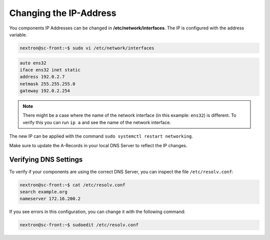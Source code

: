 .. index:: Configure OS

Changing the IP-Address
-----------------------

You components IP Addresses can be changed in **/etc/network/interfaces**. The IP is configured with the address variable.

.. code-block:: console

   nextron@sc-front:~$ sudo vi /etc/network/interfaces

.. code-block::

   auto ens32
   iface ens32 inet static
   address 192.0.2.7
   netmask 255.255.255.0
   gateway 192.0.2.254

.. note::
   There might be a case where the name of the network interface (in this example: ``ens32``) is different.
   To verify this you can run ``ip a`` and see the name of the network interface.

The new IP can be applied with the command ``sudo systemctl restart networking``.

Make sure to update the A-Records in your local DNS Server to reflect the IP changes.

Verifying DNS Settings
^^^^^^^^^^^^^^^^^^^^^^

To verify if your components are using the correct DNS Server, you can inspect the file ``/etc/resolv.conf``:

.. code-block:: console

   nextron@sc-front:~$ cat /etc/resolv.conf 
   search example.org
   nameserver 172.16.200.2

If you see errors in this configuration, you can change it with the following command:

.. code-block:: console

   nextron@sc-front:~$ sudoedit /etc/resolv.conf